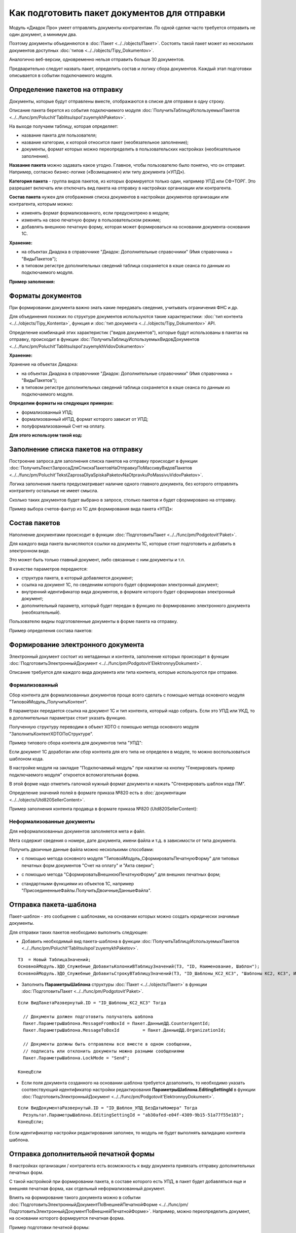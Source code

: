 
Как подготовить пакет документов для отправки
=============================================

Модуль «Диадок Про» умеет отправлять документы контрагентам. По одной сделке часто требуется отправить не один документ, а минимум два.

Поэтому документы объединяются в :doc:`Пакет <../../objects/Пакет>`. Состоять такой пакет может из нескольких документов доступных :doc:`типов <../../objects/Tipy_Dokumentov>`.

Аналогично веб-версии, одновременно нельзя отправить больше 30 документов.

Предварительно следует назвать пакет, определить состав и логику сбора документов. Каждый этап подготовки описывается в событии подключаемого модуля.

Определение пакетов на отправку
-------------------------------

Документы, которые будут отправлены вместе, отображаются в списке для отправки в одну строку.

Описание пакета берется из события подключаемого модуля :doc:`ПолучитьТаблицуИспользуемыхПакетов <../../func/pm/Poluchit'TablitsuIspol'zuyemykhPaketov>`.

На выходе получаем таблицу, которая определяет:

- название пакета для пользователя;
  
- название категории, к которой относится пакет (необязательное заполнение);
  
- документы, формат которых можно переопределить в пользовательских настройках (необязательное заполнение).

**Название пакета** можно задавать какое угодно. Главное, чтобы пользователю было понятно, что он отправит.
Например, согласно бизнес-логике («Возмещение») или типу документа («УПД»).

.. image:: ../../_static/Nazvanie-paketov.png
  :scale: 100%

**Категория пакета** - группа видов пакетов, из которых формируется только один, например УПД или СФ+ТОРГ. Это разрешает включать или отключать вид пакета на отправку в настройках организации или контрагента.

.. image:: ../../_static/Kategoriya-paketov.png
  :scale: 100%

**Состав пакета** нужен для отображения списка документов в настройках документов организации или контрагента, которым можно:

- изменять формат формализованного, если предусмотрено в модуле;

- изменять на свою печатную форму в пользовательском режиме;

- добавлять внешнюю печатную форму, которая может формироваться на основании документа-основания 1С.

.. image:: ../../_static/Documenty-na-otpravku.png
  :scale: 100%

**Хранение:**

- на объектах Диадока в справочнике "Диадок: Дополнительные справочники" (Имя справочника = "ВидыПакетов");

- в типовом регистре дополнительных сведений таблица сохраняется в кэше сеанса по данным из подключаемого модуля.

**Пример заполнения:**

.. image:: ../../_static/Kod-vidy-paketov.png
  :scale: 100%

Форматы документов
------------------

При формировании документа важно знать какие передавать сведения, учитывать ограничения ФНС и др.

Для объединения похожих по структуре документов используются такие характеристики: :doc:`тип контента <../../objects/Tipy_Kontenta>`, функция и :doc:`тип документа <../../objects/Tipy_Dokumentov>` API.

Определение комбинаций этих характеристик ("видов документов"), которые будут использованы в пакетах на отправку, происходит в функции :doc:`ПолучитьТаблицуИспользуемыхВидовДокументов <../../func/pm/Poluchit'TablitsuIspol'zuyemykhVidovDokumentov>`

**Хранение:**

Хранение на объектах Диадока:

* на объектах Диадока в справочнике "Диадок: Дополнительные справочники" (Имя справочника = "ВидыПакетов");

* в типовом регистре дополнительных сведений таблица сохраняется в кэше сеанса по данным из подключаемого модуля.

**Определим форматы на следующих примерах:**

- формализованный УПД;
- формализованный иУПД, формат которого зависит от УПД;
- полуформализованный Счет на оплату.

**Для этого используем такой код:**

.. image:: ../../_static/Kod-vidy-documentov.png
  :scale: 100%

Заполнение списка пакетов на отправку
-------------------------------------

Построение запроса для заполнения списка пакетов на отправку происходит в функции :doc:`ПолучитьТекстЗапросаДляСпискаПакетовНаОтправкуПоМассивуВидовПакетов <../../func/pm/Poluchit'TekstZaprosaDlyaSpiskaPaketovNaOtpravkuPoMassivuVidovPaketov>`.

Логика заполнения пакета предусматривает наличие одного главного документа, без которого отправлять контрагенту остальные не имеет смысла.

Сколько таких документов будет выбрано в запросе, столько пакетов и будет сформировано на отправку.

Пример выбора счетов-фактур из 1С для формирования вида пакета «УПД»:

.. image:: ../../_static/Kod-na-otpravku.png
  :scale: 100%

Состав пакетов
--------------

Наполнение документами происходит в функции :doc:`ПодготовитьПакет <../../func/pm/Podgotovit'Paket>`.

Для каждого вида пакета вычисляются ссылки на документы 1С, которые стоит подготовить и добавить в электронном виде.

Это может быть только главный документ, либо связанные с ним документы и т.п.

В качестве параметров передаются:

* структура пакета, в который добавляется документ;
* ссылка на документ 1С, по сведениям которого будет сформирован электронный документ;
* внутренний идентификатор вида документов, в формате которого будет сформирован электронный документ;
* дополнительный параметр, который будет передан в функцию по формированию электронного документа (необязательный).

Пользователю видны подготовленные документы в форме пакета на отправку.

Пример определения состава пакетов:

.. image:: ../../_static/Kod-podgotovka-paketov.png
  :scale: 100%

Формирование электронного документа
-----------------------------------

Электронный документ состоит из метаданных и контента, заполнение которых происходит в функции :doc:`ПодготовитьЭлектронныйДокумент <../../func/pm/Podgotovit'ElektronnyyDokument>`.

Описание требуется для каждого вида документа или типа контента, которые используются при отправке.

Формализованный
~~~~~~~~~~~~~~~

Сбор контента для формализованных документов проще всего сделать с помощью метода основного модуля "ТиповойМодуль_ПолучитьКонтент".

В параметрах передается ссылка на документ 1С и тип контента, который надо собрать. Если это УПД или УКД, то в дополнительных параметрах стоит указать функцию.

Полученную структуру переводим в объект XDTO с помощью метода основного модуля "ЗаполнитьКонтентXDTOПоСтруктуре".

Пример типового сбора контента для документов типа "УПД":

.. image:: ../../_static/Kod-podgotovka-documenta.png
  :scale: 100%

Если документ 1С доработан или сбор контента для его типа не определен в модуле, то можно воспользоваться шаблоном кода.

В настройке модуля на закладке "Подключаемый модуль" при нажатии на кнопку "Генерировать пример подключаемого модуля" откроется вспомогательная форма.

В этой форме надо отметить галочкой нужный формат документа и нажать "Сгенерировать шаблон кода ПМ".

Определение значений полей в формате приказа №820 есть в :doc:`документации <../../objects/Utd820SellerContent>`.

Пример заполнения контента продавца в формате приказа №820 (Utd820SellerContent):

.. image:: ../../_static/Kod-UPD820.png
  :scale: 100%

Неформализованные документы
~~~~~~~~~~~~~~~~~~~~~~~~~~~~

Для неформализованных документов заполняется мета и файл.

Мета содержит сведения о номере, дате документа, имени файла и т.д. в зависимости от типа документа.

Получить двоичные данные файла можно несколькими способами:

* с помощью метода основного модуля "ТиповойМодуль_СформироватьПечатнуюФорму" для типовых печатных форм документов "Счет на оплату" и "Акта сверки";

.. image:: ../../_static/Kod-poluformalizovannyy.png
  :scale: 100%

* с помощью метода "СформироватьВнешнююПечатнуюФорму" для внешних печатных форм;

.. image:: ../../_static/Kod-VPF.png
  :scale: 100%

* стандартными функциями из объектов 1С, например "ПрисоединенныеФайлы.ПолучитьДвоичныеДанныеФайла".

Отправка пакета-шаблона
-----------------------

Пакет-шаблон - это сообщение с шаблонами, на основании которых можно создать юридически значимые документы.

Для отправки таких пакетов необходимо выполнить следующее:

* Добавить необходимый вид пакета-шаблона в функции :doc:`ПолучитьТаблицуИспользуемыхПакетов <../../func/pm/Poluchit'TablitsuIspol'zuyemykhPaketov>`.

::

  ТЗ  = Новый ТаблицаЗначений;
  ОсновнойМодуль.ЭДО_Служебные_ДобавитьКолонкиВТаблицуЗначений(ТЗ, "ID, Наименование, Шаблон");
  ОсновнойМодуль.ЭДО_Служебные_ДобавитьСтрокуВТаблицуЗначений(ТЗ, "ID_Шаблоны_КС2_КС3",	"Шаблоны КС2, КС3", Истина);

* Заполнить **ПараметрыШаблона** структуры :doc:`Пакет <../../objects/Пакет>` в функции :doc:`ПодготовитьПакет <../../func/pm/Podgotovit'Paket>`.

::

  Если ВидПакетаРазвернутый.ID = "ID_Шаблоны_КС2_КС3" Тогда

    // Документы должен подготовить получатель шаблона
    Пакет.ПараметрыШаблона.MessageFromBoxId = Пакет.ДанныеДД.CounterAgentId;
    Пакет.ПараметрыШаблона.MessageToBoxId	  = Пакет.ДанныеДД.OrganizationId;

    // Документы должны быть отправлены все вместе в одном сообщении,
    // подписать или отклонить документы можно разными сообщениями
    Пакет.ПараметрыШаблона.LockMode = "Send";

  КонецЕсли

* Если поля документа созданного на основании шаблона требуется дозаполнить, то необходимо указать соотвествующий идентификатор настройки редактирования **ПараметрыШаблона.EditingSettingId** в функции :doc:`ПодготовитьЭлектронныйДокумент <../../func/pm/Podgotovit'ElektronnyyDokument>`.

::

  Если ВидДокументаРазвернутый.ID = "ID_Шаблон_УПД_БезДатыНомера" Тогда
    Результат.ПараметрыШаблона.EditingSettingId = "ab30afed-e04f-4309-9b15-51a77f55e183";
  КонецЕсли;

Если идентификатор настройки редактирования заполнен, то модуль не будет выполнять валидацию контента шаблона.

Отправка дополнительной печатной формы
--------------------------------------

В настройках организации / контрагента есть возможность к виду документа привязать отправку дополнительных печатных форм.

.. image:: ../../_static/Dobavlenie-pechatki.png
  :scale: 100%

С такой настройкой при формировании пакета, в составе которого есть УПД, в пакет будет добавляться еще и внешняя печатная форма, как отдельный неформализованный документ.

Влиять на формирование такого документа можно в событии :doc:`ПодготовитьЭлектронныйДокументПоВнешнейПечатнойФорме <../../func/pm/ПодготовитьЭлектронныйДокументПоВнешнейПечатнойФорме>`.
Например, можно переопределить документ, на основании которого формируется печатная форма.

Пример подготовки печатной формы:

.. image:: ../../_static/Kod-dop-pechatki.png
  :scale: 100%

Заполнение реквизитов документов в списке на отправку
-----------------------------------------------------

В списке документов на отправку возможно два режима просмотра:

* по пакетам,

* развернуто по документам пакета.

Режим просмотра регулируется настройкой модуля *Расширенные настройки → Документы → Показывать содержимое пакета на отправку*.

.. image:: ../../_static/Spisok-razvernutyy.png
  :scale: 100%

Для заполнения списка необходимо определить дату, номер и сумму каждого документа пакета. Способ их определения без заполнения контента определяется в событии :doc:`ЗаполнитьРеквизитыДокумента <../../func/pm/ЗаполнитьРеквизитыДокумента>`.

Пример заполнения полей:

.. image:: ../../_static/Kod-zapolneniya-rekvizitov.png
  :scale: 100%
